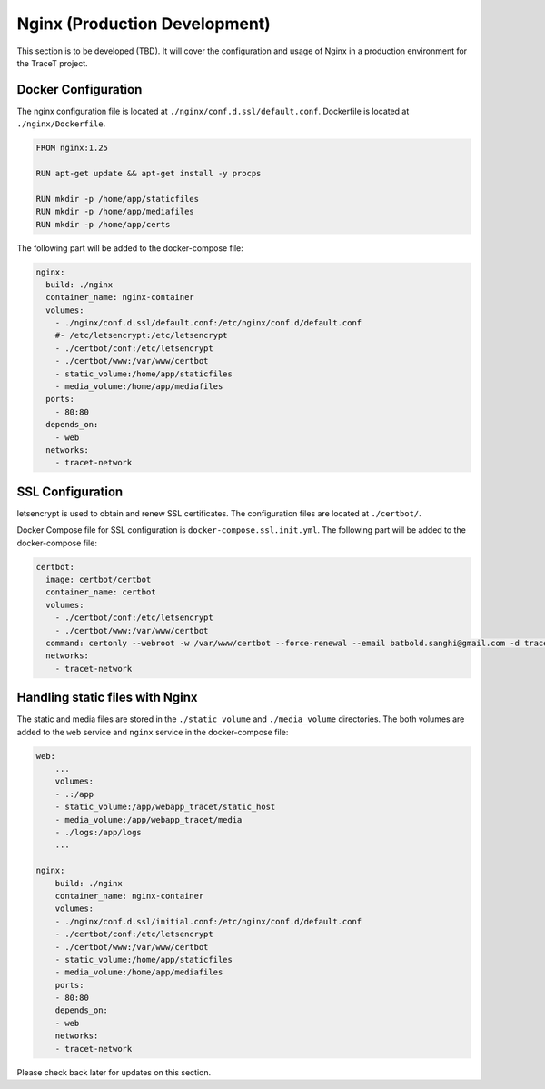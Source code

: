 Nginx (Production Development)
==============================

This section is to be developed (TBD). It will cover the configuration and usage of Nginx in a production environment for the TraceT project.

Docker Configuration
--------------------

The nginx configuration file is located at ``./nginx/conf.d.ssl/default.conf``. Dockerfile is located at ``./nginx/Dockerfile``.

.. code-block:: Dockerfile

    FROM nginx:1.25

    RUN apt-get update && apt-get install -y procps

    RUN mkdir -p /home/app/staticfiles
    RUN mkdir -p /home/app/mediafiles
    RUN mkdir -p /home/app/certs


The following part will be added to the docker-compose file:

.. code-block:: docker-compose
    
  nginx:
    build: ./nginx
    container_name: nginx-container
    volumes:
      - ./nginx/conf.d.ssl/default.conf:/etc/nginx/conf.d/default.conf
      #- /etc/letsencrypt:/etc/letsencrypt
      - ./certbot/conf:/etc/letsencrypt
      - ./certbot/www:/var/www/certbot
      - static_volume:/home/app/staticfiles
      - media_volume:/home/app/mediafiles
    ports:
      - 80:80
    depends_on:
      - web
    networks:
      - tracet-network

SSL Configuration
-----------------

letsencrypt is used to obtain and renew SSL certificates. The configuration files are located at ``./certbot/``.

Docker Compose file for SSL configuration is ``docker-compose.ssl.init.yml``. The following part will be added to the docker-compose file:

.. code-block:: ssl_init

  certbot:
    image: certbot/certbot
    container_name: certbot
    volumes:
      - ./certbot/conf:/etc/letsencrypt
      - ./certbot/www:/var/www/certbot
    command: certonly --webroot -w /var/www/certbot --force-renewal --email batbold.sanghi@gmail.com -d tracet.duckdns.org --agree-tos
    networks:
      - tracet-network

.. Every three months, the :

.. code-block:: bash

..   docker compose -f docker-compose.ssl.init.yml up certbot

Handling static files with Nginx
------------------------------

The static and media files are stored in the ``./static_volume`` and ``./media_volume`` directories. The both volumes are added to the ``web`` service and ``nginx`` service in the docker-compose file:

.. code-block:: nginx

    web:
        ...
        volumes:
        - .:/app
        - static_volume:/app/webapp_tracet/static_host
        - media_volume:/app/webapp_tracet/media
        - ./logs:/app/logs
        ...

    nginx:
        build: ./nginx
        container_name: nginx-container
        volumes:
        - ./nginx/conf.d.ssl/initial.conf:/etc/nginx/conf.d/default.conf
        - ./certbot/conf:/etc/letsencrypt
        - ./certbot/www:/var/www/certbot
        - static_volume:/home/app/staticfiles
        - media_volume:/home/app/mediafiles
        ports:
        - 80:80
        depends_on:
        - web
        networks:
        - tracet-network

Please check back later for updates on this section.
